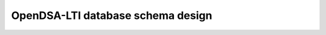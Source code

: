 .. _OpenDSA_LTI_database:

OpenDSA-LTI database schema design
==================================

.. raw:: html

   <iframe src="_static/model_report/index.html"></iframe>
